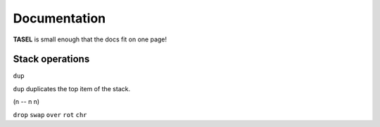 Documentation
===================================

**TASEL** is small enough that the docs fit on one page!

----
Stack operations
----

``dup``

``dup`` duplicates the top item of the stack.

(n -- n n)

``drop``
``swap``
``over``
``rot``
``chr``
